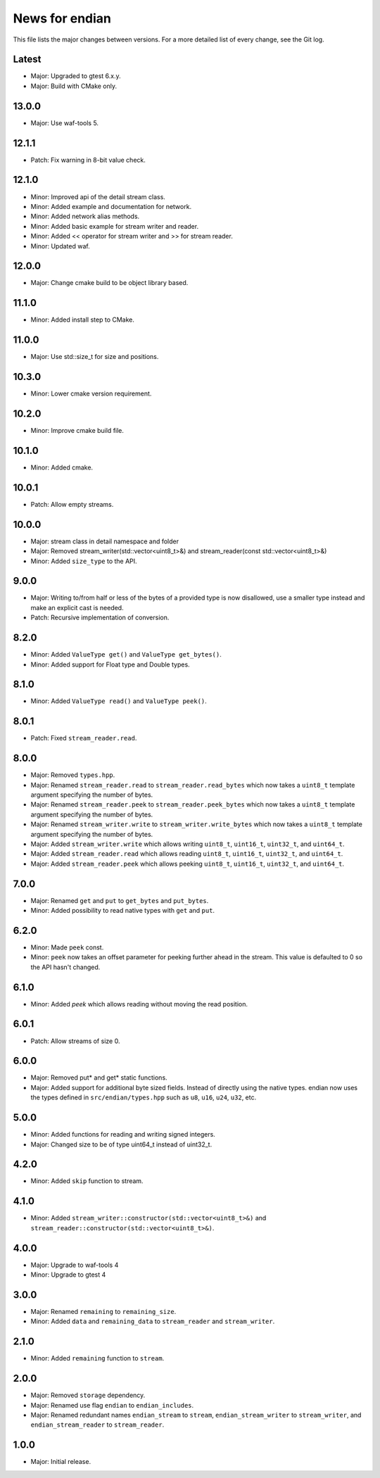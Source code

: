 News for endian
===============

This file lists the major changes between versions. For a more detailed list of
every change, see the Git log.

Latest
------
* Major: Upgraded to gtest 6.x.y.
* Major: Build with CMake only. 

13.0.0
------
* Major: Use waf-tools 5.

12.1.1
------
* Patch: Fix warning in 8-bit value check.

12.1.0
------
* Minor: Improved api of the detail stream class.
* Minor: Added example and documentation for network.
* Minor: Added network alias methods.
* Minor: Added basic example for stream writer and reader.
* Minor: Added << operator for stream writer and >> for stream reader.
* Minor: Updated waf.

12.0.0
------
* Major: Change cmake build to be object library based.

11.1.0
------
* Minor: Added install step to CMake.

11.0.0
------
* Major: Use std::size_t for size and positions.

10.3.0
------
* Minor: Lower cmake version requirement.

10.2.0
------
* Minor: Improve cmake build file.

10.1.0
------
* Minor: Added cmake.

10.0.1
------
* Patch: Allow empty streams.

10.0.0
------
* Major: stream class in detail namespace and folder
* Major: Removed stream_writer(std::vector<uint8_t>&) and
  stream_reader(const std::vector<uint8_t>&)
* Minor: Added ``size_type`` to the API.

9.0.0
-----
* Major: Writing to/from half or less of the bytes of a provided type is now
  disallowed, use a smaller type instead and make an explicit cast is needed.
* Patch: Recursive implementation of conversion.

8.2.0
-----
* Minor: Added ``ValueType get()`` and ``ValueType get_bytes()``.
* Minor: Added support for Float type and Double types.

8.1.0
-----
* Minor: Added ``ValueType read()`` and ``ValueType peek()``.

8.0.1
-----
* Patch: Fixed ``stream_reader.read``.

8.0.0
-----
* Major: Removed ``types.hpp``.
* Major: Renamed ``stream_reader.read`` to ``stream_reader.read_bytes`` which
  now takes a ``uint8_t`` template argument specifying the number of bytes.
* Major: Renamed ``stream_reader.peek`` to ``stream_reader.peek_bytes`` which
  now takes a ``uint8_t`` template argument specifying the number of bytes.
* Major: Renamed ``stream_writer.write`` to ``stream_writer.write_bytes`` which
  now takes a ``uint8_t`` template argument specifying the number of bytes.
* Major: Added ``stream_writer.write`` which allows writing ``uint8_t``,
  ``uint16_t``, ``uint32_t``, and ``uint64_t``.
* Major: Added ``stream_reader.read`` which allows reading ``uint8_t``,
  ``uint16_t``, ``uint32_t``, and ``uint64_t``.
* Major: Added ``stream_reader.peek`` which allows peeking ``uint8_t``,
  ``uint16_t``, ``uint32_t``, and ``uint64_t``.

7.0.0
-----
* Major: Renamed ``get`` and ``put`` to ``get_bytes`` and ``put_bytes``.
* Minor: Added possibility to read native types with ``get`` and ``put``.

6.2.0
-----
* Minor: Made ``peek`` const.
* Minor: ``peek`` now takes an offset parameter for peeking further
  ahead in the stream. This value is defaulted to 0 so the API hasn't changed.

6.1.0
-----
* Minor: Added `peek` which allows reading without moving the read position.

6.0.1
-----
* Patch: Allow streams of size 0.

6.0.0
-----
* Major: Removed put* and get* static functions.
* Major: Added support for additional byte sized fields. Instead of
  directly using the native types. endian now uses the types defined in
  ``src/endian/types.hpp`` such as ``u8``, ``u16``, ``u24``, ``u32``, etc.

5.0.0
-----
* Minor: Added functions for reading and writing signed integers.
* Major: Changed size to be of type uint64_t instead of uint32_t.

4.2.0
-----
* Minor: Added ``skip`` function to stream.

4.1.0
-----
* Minor: Added ``stream_writer::constructor(std::vector<uint8_t>&)`` and
  ``stream_reader::constructor(std::vector<uint8_t>&)``.

4.0.0
-----
* Major: Upgrade to waf-tools 4
* Minor: Upgrade to gtest 4

3.0.0
-----
* Major: Renamed ``remaining`` to ``remaining_size``.
* Minor: Added ``data`` and ``remaining_data`` to ``stream_reader``
  and ``stream_writer``.

2.1.0
-----
* Minor: Added ``remaining`` function to ``stream``.

2.0.0
-----
* Major: Removed ``storage`` dependency.
* Major: Renamed use flag ``endian`` to ``endian_includes``.
* Major: Renamed redundant names
  ``endian_stream`` to ``stream``,
  ``endian_stream_writer`` to ``stream_writer``, and
  ``endian_stream_reader`` to ``stream_reader``.

1.0.0
-----
* Major: Initial release.
